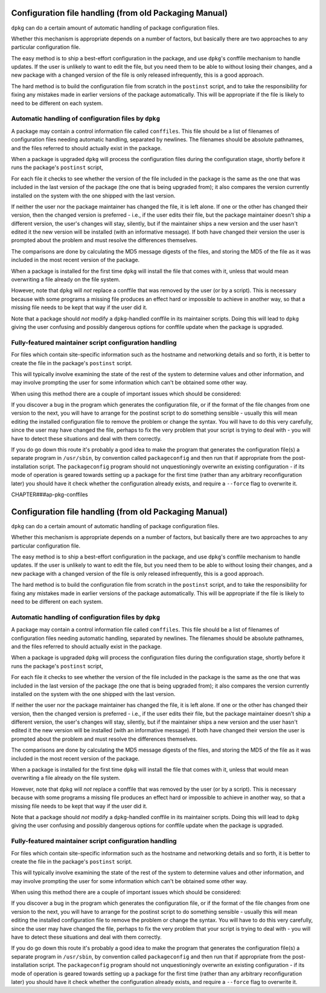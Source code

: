 Configuration file handling (from old Packaging Manual)
=======================================================

``dpkg`` can do a certain amount of automatic handling of package
configuration files.

Whether this mechanism is appropriate depends on a number of factors,
but basically there are two approaches to any particular configuration
file.

The easy method is to ship a best-effort configuration in the package,
and use ``dpkg``'s conffile mechanism to handle updates. If the user is
unlikely to want to edit the file, but you need them to be able to
without losing their changes, and a new package with a changed version
of the file is only released infrequently, this is a good approach.

The hard method is to build the configuration file from scratch in the
``postinst`` script, and to take the responsibility for fixing any
mistakes made in earlier versions of the package automatically. This
will be appropriate if the file is likely to need to be different on
each system.

.. _s-sE.1:

Automatic handling of configuration files by ``dpkg``
-----------------------------------------------------

A package may contain a control information file called ``conffiles``.
This file should be a list of filenames of configuration files needing
automatic handling, separated by newlines. The filenames should be
absolute pathnames, and the files referred to should actually exist in
the package.

When a package is upgraded ``dpkg`` will process the configuration files
during the configuration stage, shortly before it runs the package's
``postinst`` script,

For each file it checks to see whether the version of the file included
in the package is the same as the one that was included in the last
version of the package (the one that is being upgraded from); it also
compares the version currently installed on the system with the one
shipped with the last version.

If neither the user nor the package maintainer has changed the file, it
is left alone. If one or the other has changed their version, then the
changed version is preferred - i.e., if the user edits their file, but
the package maintainer doesn't ship a different version, the user's
changes will stay, silently, but if the maintainer ships a new version
and the user hasn't edited it the new version will be installed (with an
informative message). If both have changed their version the user is
prompted about the problem and must resolve the differences themselves.

The comparisons are done by calculating the MD5 message digests of the
files, and storing the MD5 of the file as it was included in the most
recent version of the package.

When a package is installed for the first time ``dpkg`` will install the
file that comes with it, unless that would mean overwriting a file
already on the file system.

However, note that ``dpkg`` will *not* replace a conffile that was
removed by the user (or by a script). This is necessary because with
some programs a missing file produces an effect hard or impossible to
achieve in another way, so that a missing file needs to be kept that way
if the user did it.

Note that a package should *not* modify a ``dpkg``-handled conffile in
its maintainer scripts. Doing this will lead to ``dpkg`` giving the user
confusing and possibly dangerous options for conffile update when the
package is upgraded.

.. _s-sE.2:

Fully-featured maintainer script configuration handling
-------------------------------------------------------

For files which contain site-specific information such as the hostname
and networking details and so forth, it is better to create the file in
the package's ``postinst`` script.

This will typically involve examining the state of the rest of the
system to determine values and other information, and may involve
prompting the user for some information which can't be obtained some
other way.

When using this method there are a couple of important issues which
should be considered:

If you discover a bug in the program which generates the configuration
file, or if the format of the file changes from one version to the next,
you will have to arrange for the postinst script to do something
sensible - usually this will mean editing the installed configuration
file to remove the problem or change the syntax. You will have to do
this very carefully, since the user may have changed the file, perhaps
to fix the very problem that your script is trying to deal with - you
will have to detect these situations and deal with them correctly.

If you do go down this route it's probably a good idea to make the
program that generates the configuration file(s) a separate program in
``/usr/sbin``, by convention called ``packageconfig`` and then run that
if appropriate from the post-installation script. The ``packageconfig``
program should not unquestioningly overwrite an existing configuration -
if its mode of operation is geared towards setting up a package for the
first time (rather than any arbitrary reconfiguration later) you should
have it check whether the configuration already exists, and require a
``--force`` flag to overwrite it.

CHAPTER###ap-pkg-conffiles

Configuration file handling (from old Packaging Manual)
=======================================================

``dpkg`` can do a certain amount of automatic handling of package
configuration files.

Whether this mechanism is appropriate depends on a number of factors,
but basically there are two approaches to any particular configuration
file.

The easy method is to ship a best-effort configuration in the package,
and use ``dpkg``'s conffile mechanism to handle updates. If the user is
unlikely to want to edit the file, but you need them to be able to
without losing their changes, and a new package with a changed version
of the file is only released infrequently, this is a good approach.

The hard method is to build the configuration file from scratch in the
``postinst`` script, and to take the responsibility for fixing any
mistakes made in earlier versions of the package automatically. This
will be appropriate if the file is likely to need to be different on
each system.

.. _s-sE.1:

Automatic handling of configuration files by ``dpkg``
-----------------------------------------------------

A package may contain a control information file called ``conffiles``.
This file should be a list of filenames of configuration files needing
automatic handling, separated by newlines. The filenames should be
absolute pathnames, and the files referred to should actually exist in
the package.

When a package is upgraded ``dpkg`` will process the configuration files
during the configuration stage, shortly before it runs the package's
``postinst`` script,

For each file it checks to see whether the version of the file included
in the package is the same as the one that was included in the last
version of the package (the one that is being upgraded from); it also
compares the version currently installed on the system with the one
shipped with the last version.

If neither the user nor the package maintainer has changed the file, it
is left alone. If one or the other has changed their version, then the
changed version is preferred - i.e., if the user edits their file, but
the package maintainer doesn't ship a different version, the user's
changes will stay, silently, but if the maintainer ships a new version
and the user hasn't edited it the new version will be installed (with an
informative message). If both have changed their version the user is
prompted about the problem and must resolve the differences themselves.

The comparisons are done by calculating the MD5 message digests of the
files, and storing the MD5 of the file as it was included in the most
recent version of the package.

When a package is installed for the first time ``dpkg`` will install the
file that comes with it, unless that would mean overwriting a file
already on the file system.

However, note that ``dpkg`` will *not* replace a conffile that was
removed by the user (or by a script). This is necessary because with
some programs a missing file produces an effect hard or impossible to
achieve in another way, so that a missing file needs to be kept that way
if the user did it.

Note that a package should *not* modify a ``dpkg``-handled conffile in
its maintainer scripts. Doing this will lead to ``dpkg`` giving the user
confusing and possibly dangerous options for conffile update when the
package is upgraded.

.. _s-sE.2:

Fully-featured maintainer script configuration handling
-------------------------------------------------------

For files which contain site-specific information such as the hostname
and networking details and so forth, it is better to create the file in
the package's ``postinst`` script.

This will typically involve examining the state of the rest of the
system to determine values and other information, and may involve
prompting the user for some information which can't be obtained some
other way.

When using this method there are a couple of important issues which
should be considered:

If you discover a bug in the program which generates the configuration
file, or if the format of the file changes from one version to the next,
you will have to arrange for the postinst script to do something
sensible - usually this will mean editing the installed configuration
file to remove the problem or change the syntax. You will have to do
this very carefully, since the user may have changed the file, perhaps
to fix the very problem that your script is trying to deal with - you
will have to detect these situations and deal with them correctly.

If you do go down this route it's probably a good idea to make the
program that generates the configuration file(s) a separate program in
``/usr/sbin``, by convention called ``packageconfig`` and then run that
if appropriate from the post-installation script. The ``packageconfig``
program should not unquestioningly overwrite an existing configuration -
if its mode of operation is geared towards setting up a package for the
first time (rather than any arbitrary reconfiguration later) you should
have it check whether the configuration already exists, and require a
``--force`` flag to overwrite it.

